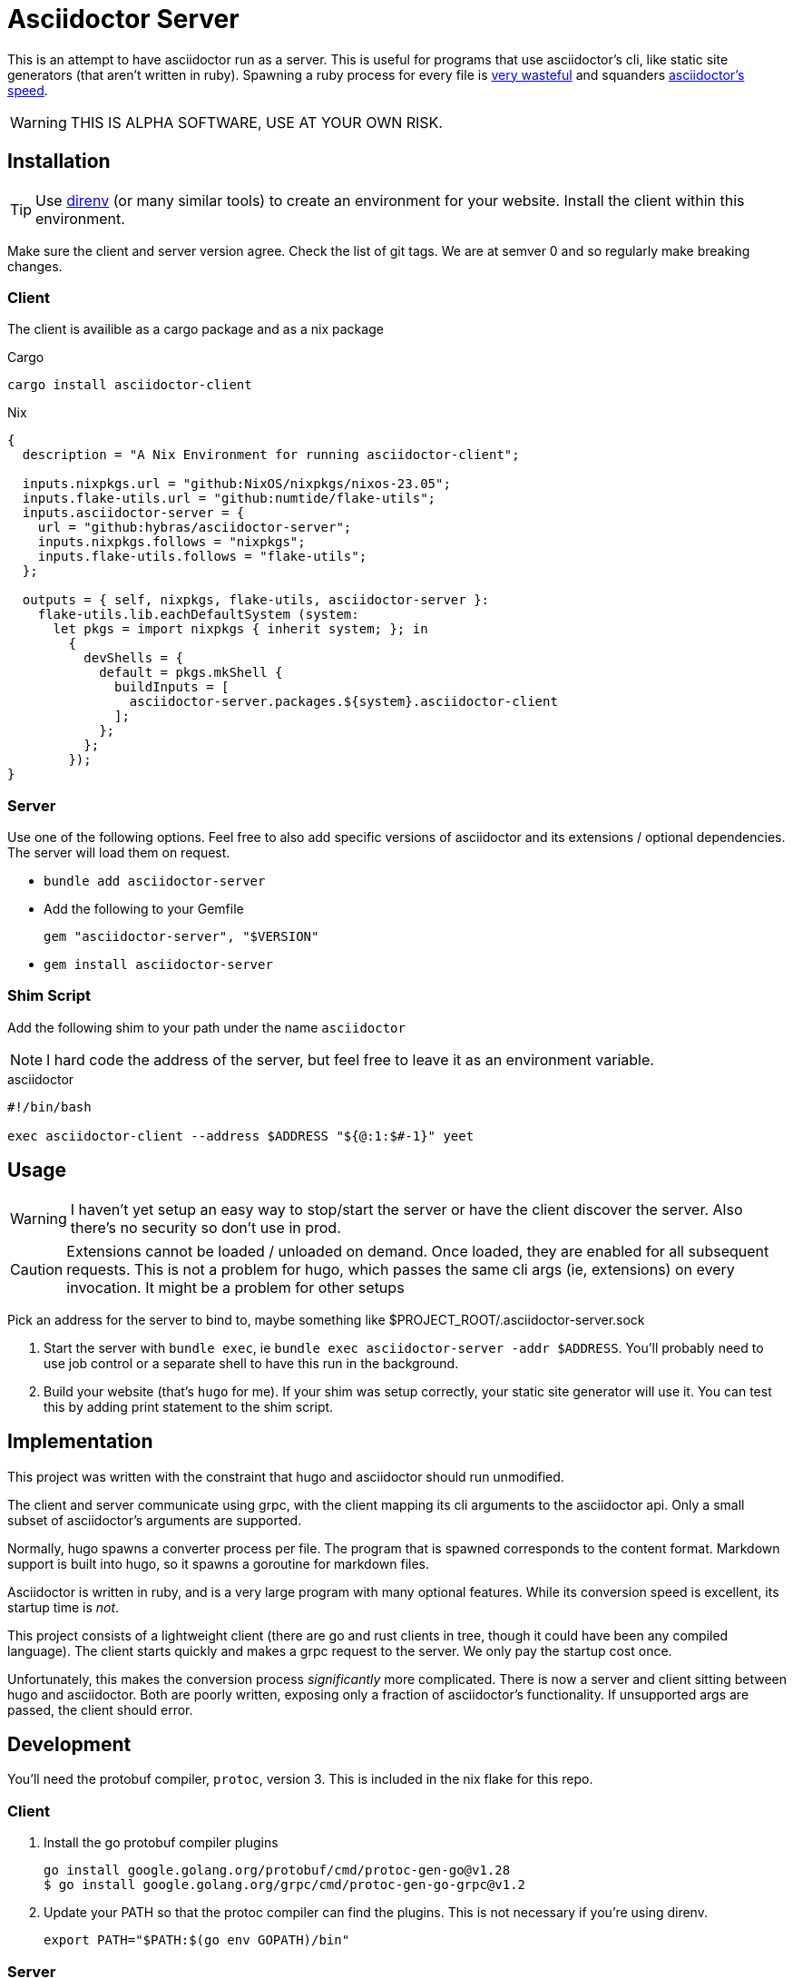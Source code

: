 = Asciidoctor Server

This is an attempt to have asciidoctor run as a server. This is useful for programs that use asciidoctor's cli, like static site generators (that aren't written in ruby). Spawning a ruby process for every file is https://discourse.gohugo.io/t/asciidoc-hugo-performance/10637/14[very wasteful] and squanders https://docs.asciidoctor.org/asciidoctor/latest/features/#impressive-performance-and-strong-security[asciidoctor's speed].

WARNING: THIS IS ALPHA SOFTWARE, USE AT YOUR OWN RISK.

== Installation

TIP: Use https://direnv.net/[direnv] (or many similar tools) to create an environment for your website. Install the client within this environment.

Make sure the client and server version agree. Check the list of git tags. We are at semver 0 and so regularly make breaking changes.

=== Client

The client is availible as a cargo package and as a nix package

.Cargo
`cargo install asciidoctor-client`

.Nix
[source,nix]
----
{
  description = "A Nix Environment for running asciidoctor-client";

  inputs.nixpkgs.url = "github:NixOS/nixpkgs/nixos-23.05";
  inputs.flake-utils.url = "github:numtide/flake-utils";
  inputs.asciidoctor-server = {
    url = "github:hybras/asciidoctor-server";
    inputs.nixpkgs.follows = "nixpkgs";
    inputs.flake-utils.follows = "flake-utils";
  };

  outputs = { self, nixpkgs, flake-utils, asciidoctor-server }:
    flake-utils.lib.eachDefaultSystem (system:
      let pkgs = import nixpkgs { inherit system; }; in
        {
          devShells = {
            default = pkgs.mkShell {
              buildInputs = [
                asciidoctor-server.packages.${system}.asciidoctor-client
              ];
            };
          };
        });
}
----


=== Server

Use one of the following options. Feel free to also add specific versions of asciidoctor and its extensions / optional dependencies. The server will load them on request.

* `bundle add asciidoctor-server`
* Add the following to your Gemfile
+
[source,ruby]
----
gem "asciidoctor-server", "$VERSION"
----
* `gem install asciidoctor-server`

=== Shim Script

Add the following shim to your path under the name `asciidoctor`

NOTE: I hard code the address of the server, but feel free to leave it as an environment variable.

.asciidoctor
[source,shell]
----
#!/bin/bash

exec asciidoctor-client --address $ADDRESS "${@:1:$#-1}" yeet
----

== Usage

WARNING: I haven't yet setup an easy way to stop/start the server or have the client discover the server. Also there's no security so don't use in prod.

CAUTION: Extensions cannot be loaded / unloaded on demand. Once loaded, they are enabled for all subsequent requests. This is not a problem for hugo, which passes the same cli args (ie, extensions) on every invocation. It might be a problem for other setups

Pick an address for the server to bind to, maybe something like $PROJECT_ROOT/.asciidoctor-server.sock

. Start the server with `bundle exec`, ie `bundle exec asciidoctor-server -addr $ADDRESS`. You'll probably need to use job control or a separate shell to have this run in the background.
. Build your website (that's `hugo` for me). If your shim was setup correctly, your static site generator will use it. You can test this by adding print statement to the shim script.

== Implementation

This project was written with the constraint that hugo and asciidoctor should run unmodified.

The client and server communicate using grpc, with the client mapping its cli arguments to the asciidoctor api. Only a small subset of asciidoctor's arguments are supported.

Normally, hugo spawns a converter process per file. The program that is spawned corresponds to the content format. Markdown support is built into hugo, so it spawns a goroutine for markdown files.

Asciidoctor is written in ruby, and is a very large program with many optional features. While its conversion speed is excellent, its startup time is _not_.

This project consists of a lightweight client (there are go and rust clients in tree, though it could have been any compiled language). The client starts quickly and makes a grpc request to the server. We only pay the startup cost once.

Unfortunately, this makes the conversion process _significantly_ more complicated. There is now a server and client sitting between hugo and asciidoctor. Both are poorly written, exposing only a fraction of asciidoctor's functionality. If unsupported args are passed, the client should error.

== Development

You'll need the protobuf compiler, `protoc`, version 3. This is included in the nix flake for this repo.

=== Client

. Install the go protobuf compiler plugins
+
[source,shell]
----
go install google.golang.org/protobuf/cmd/protoc-gen-go@v1.28
$ go install google.golang.org/grpc/cmd/protoc-gen-go-grpc@v1.2
----
. Update your PATH so that the protoc compiler can find the plugins. This is not necessary if you're using direnv.
+
[source,shell]
----
export PATH="$PATH:$(go env GOPATH)/bin"
----

=== Server

Do the following under `server`

After checking out the repo, run `bin/setup` to install dependencies. Then, run `rake test` to run the tests. You can also run `bin/console` for an interactive prompt that will allow you to experiment.

To install this gem onto your local machine, run `bundle exec rake install`. To release a new version, update the version number in `version.rb`, and then run `bundle exec rake release`, which will create a git tag for the version, push git commits and the created tag, and push the `.gem` file to [rubygems.org](https://rubygems.org).

== Future

Given how hacky this is, this is not a long term solution. Long term solutions include:

* an implementation of asciidoc with a shorter startup time (perhaps in a compiled language?)
** If a go implementation existed, it could be included in hugo. The author has expressed support for this idea given a suitable go library.
** Asciidoctor's startup time might improve, but this is a difficult undertaking
* The basic principle of this (a single process / goroutine that does all conversions, and communication occurs over message passing) is merged into hugo. This is far more feasible than the other options, but would require a rearchitecture of how hugo handles external converters. It wouldn't make sense to do this solely for asciidoc, unfortunately.
